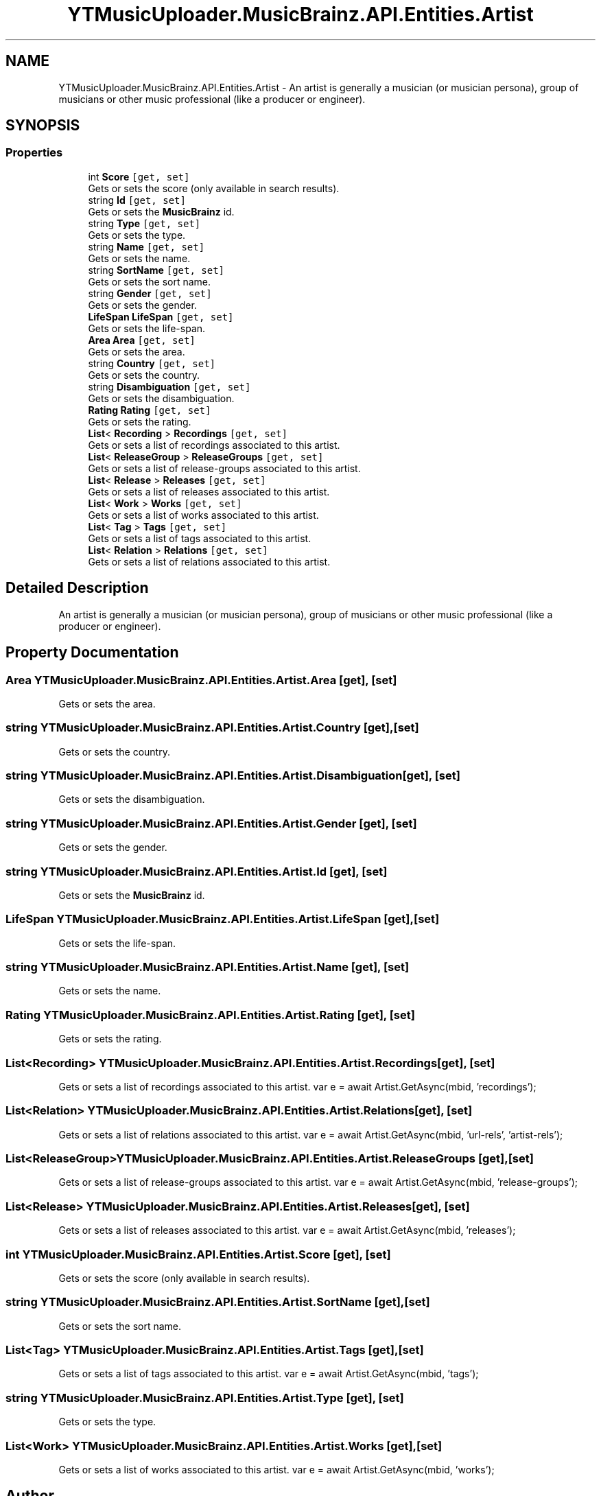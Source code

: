 .TH "YTMusicUploader.MusicBrainz.API.Entities.Artist" 3 "Thu Dec 31 2020" "YT Music Uploader" \" -*- nroff -*-
.ad l
.nh
.SH NAME
YTMusicUploader.MusicBrainz.API.Entities.Artist \- An artist is generally a musician (or musician persona), group of musicians or other music professional (like a producer or engineer)\&.  

.SH SYNOPSIS
.br
.PP
.SS "Properties"

.in +1c
.ti -1c
.RI "int \fBScore\fP\fC [get, set]\fP"
.br
.RI "Gets or sets the score (only available in search results)\&. "
.ti -1c
.RI "string \fBId\fP\fC [get, set]\fP"
.br
.RI "Gets or sets the \fBMusicBrainz\fP id\&. "
.ti -1c
.RI "string \fBType\fP\fC [get, set]\fP"
.br
.RI "Gets or sets the type\&. "
.ti -1c
.RI "string \fBName\fP\fC [get, set]\fP"
.br
.RI "Gets or sets the name\&. "
.ti -1c
.RI "string \fBSortName\fP\fC [get, set]\fP"
.br
.RI "Gets or sets the sort name\&. "
.ti -1c
.RI "string \fBGender\fP\fC [get, set]\fP"
.br
.RI "Gets or sets the gender\&. "
.ti -1c
.RI "\fBLifeSpan\fP \fBLifeSpan\fP\fC [get, set]\fP"
.br
.RI "Gets or sets the life-span\&. "
.ti -1c
.RI "\fBArea\fP \fBArea\fP\fC [get, set]\fP"
.br
.RI "Gets or sets the area\&. "
.ti -1c
.RI "string \fBCountry\fP\fC [get, set]\fP"
.br
.RI "Gets or sets the country\&. "
.ti -1c
.RI "string \fBDisambiguation\fP\fC [get, set]\fP"
.br
.RI "Gets or sets the disambiguation\&. "
.ti -1c
.RI "\fBRating\fP \fBRating\fP\fC [get, set]\fP"
.br
.RI "Gets or sets the rating\&. "
.ti -1c
.RI "\fBList\fP< \fBRecording\fP > \fBRecordings\fP\fC [get, set]\fP"
.br
.RI "Gets or sets a list of recordings associated to this artist\&. "
.ti -1c
.RI "\fBList\fP< \fBReleaseGroup\fP > \fBReleaseGroups\fP\fC [get, set]\fP"
.br
.RI "Gets or sets a list of release-groups associated to this artist\&. "
.ti -1c
.RI "\fBList\fP< \fBRelease\fP > \fBReleases\fP\fC [get, set]\fP"
.br
.RI "Gets or sets a list of releases associated to this artist\&. "
.ti -1c
.RI "\fBList\fP< \fBWork\fP > \fBWorks\fP\fC [get, set]\fP"
.br
.RI "Gets or sets a list of works associated to this artist\&. "
.ti -1c
.RI "\fBList\fP< \fBTag\fP > \fBTags\fP\fC [get, set]\fP"
.br
.RI "Gets or sets a list of tags associated to this artist\&. "
.ti -1c
.RI "\fBList\fP< \fBRelation\fP > \fBRelations\fP\fC [get, set]\fP"
.br
.RI "Gets or sets a list of relations associated to this artist\&. "
.in -1c
.SH "Detailed Description"
.PP 
An artist is generally a musician (or musician persona), group of musicians or other music professional (like a producer or engineer)\&. 


.SH "Property Documentation"
.PP 
.SS "\fBArea\fP YTMusicUploader\&.MusicBrainz\&.API\&.Entities\&.Artist\&.Area\fC [get]\fP, \fC [set]\fP"

.PP
Gets or sets the area\&. 
.SS "string YTMusicUploader\&.MusicBrainz\&.API\&.Entities\&.Artist\&.Country\fC [get]\fP, \fC [set]\fP"

.PP
Gets or sets the country\&. 
.SS "string YTMusicUploader\&.MusicBrainz\&.API\&.Entities\&.Artist\&.Disambiguation\fC [get]\fP, \fC [set]\fP"

.PP
Gets or sets the disambiguation\&. 
.SS "string YTMusicUploader\&.MusicBrainz\&.API\&.Entities\&.Artist\&.Gender\fC [get]\fP, \fC [set]\fP"

.PP
Gets or sets the gender\&. 
.SS "string YTMusicUploader\&.MusicBrainz\&.API\&.Entities\&.Artist\&.Id\fC [get]\fP, \fC [set]\fP"

.PP
Gets or sets the \fBMusicBrainz\fP id\&. 
.SS "\fBLifeSpan\fP YTMusicUploader\&.MusicBrainz\&.API\&.Entities\&.Artist\&.LifeSpan\fC [get]\fP, \fC [set]\fP"

.PP
Gets or sets the life-span\&. 
.SS "string YTMusicUploader\&.MusicBrainz\&.API\&.Entities\&.Artist\&.Name\fC [get]\fP, \fC [set]\fP"

.PP
Gets or sets the name\&. 
.SS "\fBRating\fP YTMusicUploader\&.MusicBrainz\&.API\&.Entities\&.Artist\&.Rating\fC [get]\fP, \fC [set]\fP"

.PP
Gets or sets the rating\&. 
.SS "\fBList\fP<\fBRecording\fP> YTMusicUploader\&.MusicBrainz\&.API\&.Entities\&.Artist\&.Recordings\fC [get]\fP, \fC [set]\fP"

.PP
Gets or sets a list of recordings associated to this artist\&. var e = await Artist\&.GetAsync(mbid, 'recordings'); 
.SS "\fBList\fP<\fBRelation\fP> YTMusicUploader\&.MusicBrainz\&.API\&.Entities\&.Artist\&.Relations\fC [get]\fP, \fC [set]\fP"

.PP
Gets or sets a list of relations associated to this artist\&. var e = await Artist\&.GetAsync(mbid, 'url-rels', 'artist-rels'); 
.SS "\fBList\fP<\fBReleaseGroup\fP> YTMusicUploader\&.MusicBrainz\&.API\&.Entities\&.Artist\&.ReleaseGroups\fC [get]\fP, \fC [set]\fP"

.PP
Gets or sets a list of release-groups associated to this artist\&. var e = await Artist\&.GetAsync(mbid, 'release-groups'); 
.SS "\fBList\fP<\fBRelease\fP> YTMusicUploader\&.MusicBrainz\&.API\&.Entities\&.Artist\&.Releases\fC [get]\fP, \fC [set]\fP"

.PP
Gets or sets a list of releases associated to this artist\&. var e = await Artist\&.GetAsync(mbid, 'releases'); 
.SS "int YTMusicUploader\&.MusicBrainz\&.API\&.Entities\&.Artist\&.Score\fC [get]\fP, \fC [set]\fP"

.PP
Gets or sets the score (only available in search results)\&. 
.SS "string YTMusicUploader\&.MusicBrainz\&.API\&.Entities\&.Artist\&.SortName\fC [get]\fP, \fC [set]\fP"

.PP
Gets or sets the sort name\&. 
.SS "\fBList\fP<\fBTag\fP> YTMusicUploader\&.MusicBrainz\&.API\&.Entities\&.Artist\&.Tags\fC [get]\fP, \fC [set]\fP"

.PP
Gets or sets a list of tags associated to this artist\&. var e = await Artist\&.GetAsync(mbid, 'tags'); 
.SS "string YTMusicUploader\&.MusicBrainz\&.API\&.Entities\&.Artist\&.Type\fC [get]\fP, \fC [set]\fP"

.PP
Gets or sets the type\&. 
.SS "\fBList\fP<\fBWork\fP> YTMusicUploader\&.MusicBrainz\&.API\&.Entities\&.Artist\&.Works\fC [get]\fP, \fC [set]\fP"

.PP
Gets or sets a list of works associated to this artist\&. var e = await Artist\&.GetAsync(mbid, 'works'); 

.SH "Author"
.PP 
Generated automatically by Doxygen for YT Music Uploader from the source code\&.
